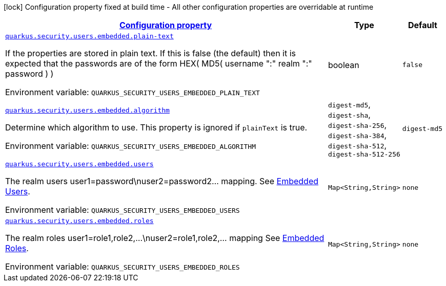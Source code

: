 
:summaryTableId: quarkus-security-users-embedded-mp-realm-runtime-config
[.configuration-legend]
icon:lock[title=Fixed at build time] Configuration property fixed at build time - All other configuration properties are overridable at runtime
[.configuration-reference, cols="80,.^10,.^10"]
|===

h|[[quarkus-security-users-embedded-mp-realm-runtime-config_configuration]]link:#quarkus-security-users-embedded-mp-realm-runtime-config_configuration[Configuration property]

h|Type
h|Default

a| [[quarkus-security-users-embedded-mp-realm-runtime-config_quarkus.security.users.embedded.plain-text]]`link:#quarkus-security-users-embedded-mp-realm-runtime-config_quarkus.security.users.embedded.plain-text[quarkus.security.users.embedded.plain-text]`

[.description]
--
If the properties are stored in plain text. If this is false (the default) then it is expected that the passwords are of the form HEX( MD5( username ":" realm ":" password ) )

ifdef::add-copy-button-to-env-var[]
Environment variable: env_var_with_copy_button:+++QUARKUS_SECURITY_USERS_EMBEDDED_PLAIN_TEXT+++[]
endif::add-copy-button-to-env-var[]
ifndef::add-copy-button-to-env-var[]
Environment variable: `+++QUARKUS_SECURITY_USERS_EMBEDDED_PLAIN_TEXT+++`
endif::add-copy-button-to-env-var[]
--|boolean 
|`false`


a| [[quarkus-security-users-embedded-mp-realm-runtime-config_quarkus.security.users.embedded.algorithm]]`link:#quarkus-security-users-embedded-mp-realm-runtime-config_quarkus.security.users.embedded.algorithm[quarkus.security.users.embedded.algorithm]`

[.description]
--
Determine which algorithm to use. 
 This property is ignored if `plainText` is true.

ifdef::add-copy-button-to-env-var[]
Environment variable: env_var_with_copy_button:+++QUARKUS_SECURITY_USERS_EMBEDDED_ALGORITHM+++[]
endif::add-copy-button-to-env-var[]
ifndef::add-copy-button-to-env-var[]
Environment variable: `+++QUARKUS_SECURITY_USERS_EMBEDDED_ALGORITHM+++`
endif::add-copy-button-to-env-var[]
-- a|
`digest-md5`, `digest-sha`, `digest-sha-256`, `digest-sha-384`, `digest-sha-512`, `digest-sha-512-256` 
|`digest-md5`


a| [[quarkus-security-users-embedded-mp-realm-runtime-config_quarkus.security.users.embedded.users-users]]`link:#quarkus-security-users-embedded-mp-realm-runtime-config_quarkus.security.users.embedded.users-users[quarkus.security.users.embedded.users]`

[.description]
--
The realm users user1=password++\++nuser2=password2... mapping. See link:#embedded-users[Embedded Users].

ifdef::add-copy-button-to-env-var[]
Environment variable: env_var_with_copy_button:+++QUARKUS_SECURITY_USERS_EMBEDDED_USERS+++[]
endif::add-copy-button-to-env-var[]
ifndef::add-copy-button-to-env-var[]
Environment variable: `+++QUARKUS_SECURITY_USERS_EMBEDDED_USERS+++`
endif::add-copy-button-to-env-var[]
--|`Map<String,String>` 
|`none`


a| [[quarkus-security-users-embedded-mp-realm-runtime-config_quarkus.security.users.embedded.roles-roles]]`link:#quarkus-security-users-embedded-mp-realm-runtime-config_quarkus.security.users.embedded.roles-roles[quarkus.security.users.embedded.roles]`

[.description]
--
The realm roles user1=role1,role2,...++\++nuser2=role1,role2,... mapping See link:#embedded-roles[Embedded Roles].

ifdef::add-copy-button-to-env-var[]
Environment variable: env_var_with_copy_button:+++QUARKUS_SECURITY_USERS_EMBEDDED_ROLES+++[]
endif::add-copy-button-to-env-var[]
ifndef::add-copy-button-to-env-var[]
Environment variable: `+++QUARKUS_SECURITY_USERS_EMBEDDED_ROLES+++`
endif::add-copy-button-to-env-var[]
--|`Map<String,String>` 
|`none`

|===